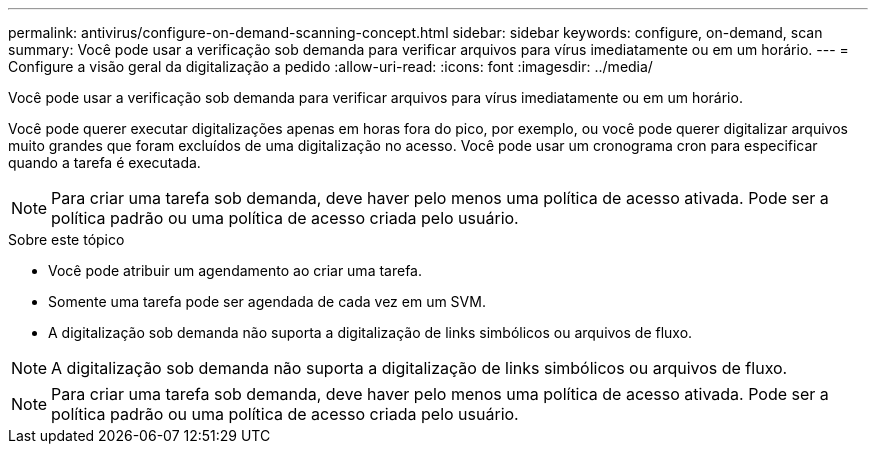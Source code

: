 ---
permalink: antivirus/configure-on-demand-scanning-concept.html 
sidebar: sidebar 
keywords: configure, on-demand, scan 
summary: Você pode usar a verificação sob demanda para verificar arquivos para vírus imediatamente ou em um horário. 
---
= Configure a visão geral da digitalização a pedido
:allow-uri-read: 
:icons: font
:imagesdir: ../media/


[role="lead"]
Você pode usar a verificação sob demanda para verificar arquivos para vírus imediatamente ou em um horário.

Você pode querer executar digitalizações apenas em horas fora do pico, por exemplo, ou você pode querer digitalizar arquivos muito grandes que foram excluídos de uma digitalização no acesso. Você pode usar um cronograma cron para especificar quando a tarefa é executada.


NOTE: Para criar uma tarefa sob demanda, deve haver pelo menos uma política de acesso ativada. Pode ser a política padrão ou uma política de acesso criada pelo usuário.

.Sobre este tópico
* Você pode atribuir um agendamento ao criar uma tarefa.
* Somente uma tarefa pode ser agendada de cada vez em um SVM.
* A digitalização sob demanda não suporta a digitalização de links simbólicos ou arquivos de fluxo.



NOTE: A digitalização sob demanda não suporta a digitalização de links simbólicos ou arquivos de fluxo.


NOTE: Para criar uma tarefa sob demanda, deve haver pelo menos uma política de acesso ativada. Pode ser a política padrão ou uma política de acesso criada pelo usuário.
